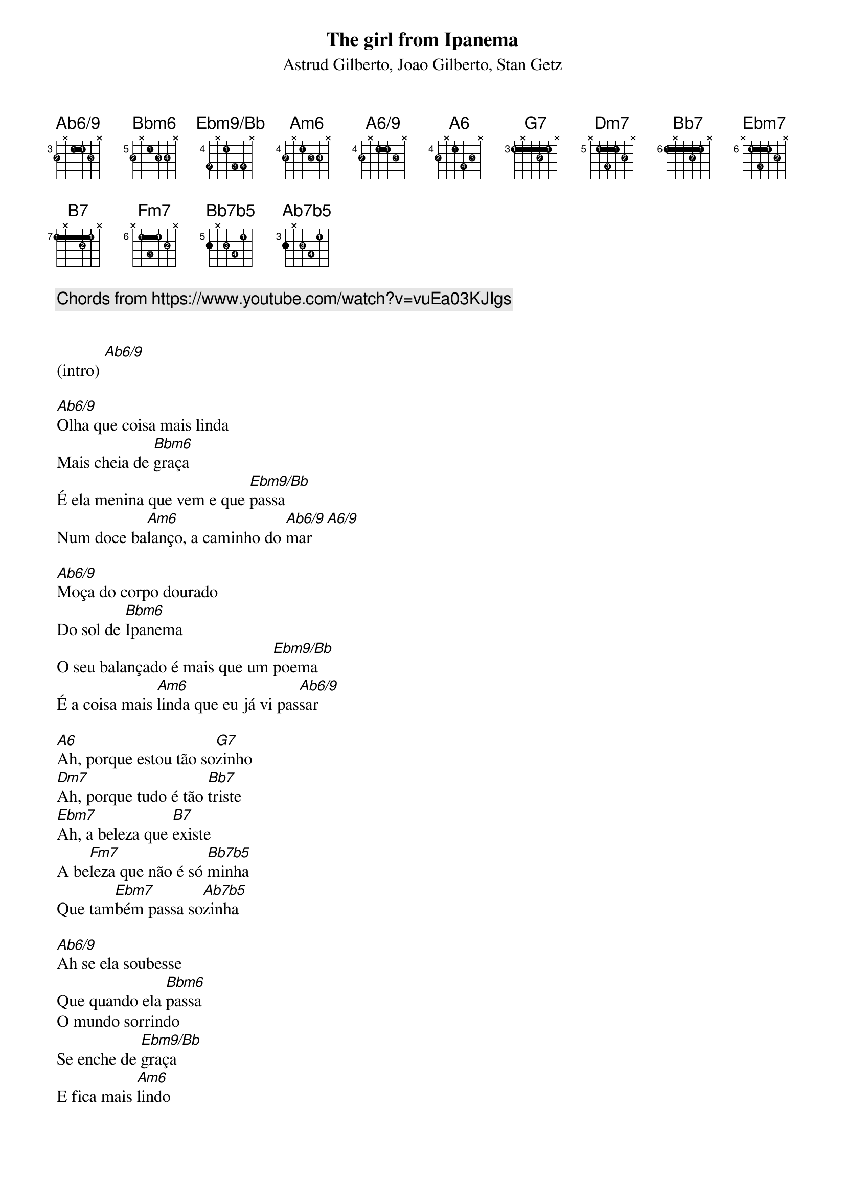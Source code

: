 {title: The girl from Ipanema}
{subtitle: Astrud Gilberto, Joao Gilberto, Stan Getz}
{diagrams: top}

{comment: Chords from https://www.youtube.com/watch?v=vuEa03KJIgs}

{define Ab6/9 base-fret 3 frets 2 x 1 1 2 x fingers 2 x 1 1 3 x}
{define Bbm6 base-fret 5 frets 2 x 1 2 2 x fingers 2 x 1 3 4 x}
{define Ebm9/Bb base-fret 4 frets 3 x 1 3 3 x fingers 2 x 1 3 4 x}
{define Am6 base-fret 4 frets 2 x 1 2 2 x fingers 2 x 1 3 4 x}
{define A6/9 base-fret 4 frets 2 x 1 1 2 x fingers 2 x 1 1 3 x}
{define A6 base-fret 4 frets 2 x 1 3 2 x fingers 2 x 1 4 3 x}
{define G7 base-fret 3 frets 1 x 1 2 1 x fingers 1 x 1 2 1 x}
{define Dm7 base-fret 5 frets x 1 3 1 2 x fingers x 1 3 1 2 x}
{define Bb7 base-fret 6 frets 1 x 1 2 1 x fingers 1 x 1 2 1 x}
{define Ebm7 base-fret 6 frets x 1 3 1 2 x fingers x 1 3 1 2 x}
{define B7 base-fret 7 frets 1 x 1 2 1 x fingers 1 x 1 2 1 x}
{define Fm7 base-fret 6 frets x 1 3 1 2 x fingers x 1 3 1 2 x}
{define Bb7b5 base-fret 5 frets 2 x 2 3 1 x fingers x 2 3 4 1 x}
{define Ab7b5 base-fret 3 frets 2 x 2 3 1 x fingers x 2 3 4 1 x}

(intro) [Ab6/9]

[Ab6/9]Olha que coisa mais linda
Mais cheia de [Bbm6]graça
É ela menina que vem e que [Ebm9/Bb]passa
Num doce ba[Am6]lanço, a caminho do [Ab6/9]mar [A6/9]

[Ab6/9]Moça do corpo dourado
Do sol de [Bbm6]Ipanema
O seu balançado é mais que um [Ebm9/Bb]poema
É a coisa mais [Am6]linda que eu já vi pas[Ab6/9]sar

[A6]Ah, porque estou tão so[G7]zinho
[Dm7]Ah, porque tudo é tão [Bb7]triste
[Ebm7]Ah, a beleza que [B7]existe
A be[Fm7]leza que não é só [Bb7b5]minha
Que tam[Ebm7]bém passa so[Ab7b5]zinha

[Ab6/9]Ah se ela soubesse
Que quando ela [Bbm6]passa
O mundo sorrindo
Se enche de [Ebm9/Bb]graça
E fica mais [Am6]lindo
Por causa de [Ab6/9]amor

[Ab6/9]Tall and tan and young and lovely
The [Bbm6]girl from Ipanema goes walking
And [Ebm9/Bb]when she passes
Each [Am6]one she passes goes, [Ab6/9]"Ah"

[Ab6/9]When she walks, she's like a samba
That [Bbm6]swings so cool and sways so gently
That [Ebm9/Bb]when she passes
Each [Am6]one she passes goes, [Ab6/9]"Ah"

[A6]Oh, but he watches her so [G7]sadly
[Dm7]How can he tell her he [Bb7]loves her?
[Ebm7]Yes, he would give his heart [B7]gladly
But each [Fm7]day, when she walks to the [Bb7b5]sea
She [Ebm7]looks straight ahead, not at [Ab7b5]he

[Ab6/9]Tall, and tan, and young, and lovely
The [Bbm6]girl from Ipanema goes walking
And [Ebm9/Bb]when she passes, he [Am6]smiles
But she doesn't [Ab6/9]see

{comment: (instrumental break, same chord progressions)}

[A6]Oh, but he sees her so [G7]sadly
[Dm7]How can he tell her he [Bb7]loves her?
[Ebm7]Yes, he would give his heart [B7]gladly
But each [Fm7]day, when she walks to the [Bb7b5]sea
She [Ebm7]looks straight ahead, not at [Ab7b5]him

[Ab6/9]Tall, and tan, and young, and lovely
The [Bbm6]girl from Ipanema goes walking
And [Ebm9/Bb]when she passes, he [Am6]smiles
But she doesn't [Ab6/9]see [A6/9]

She just doesn't [Ab6/9]see [A6/9]
No, she doesn't [Ab6/9]see [A6/9]
But she doesn't [Ab6/9]see [A6/9]
She doesn't [Ab6/9]see [A6/9]
No, she doesn't [Ab6/9]see [A6/9]
